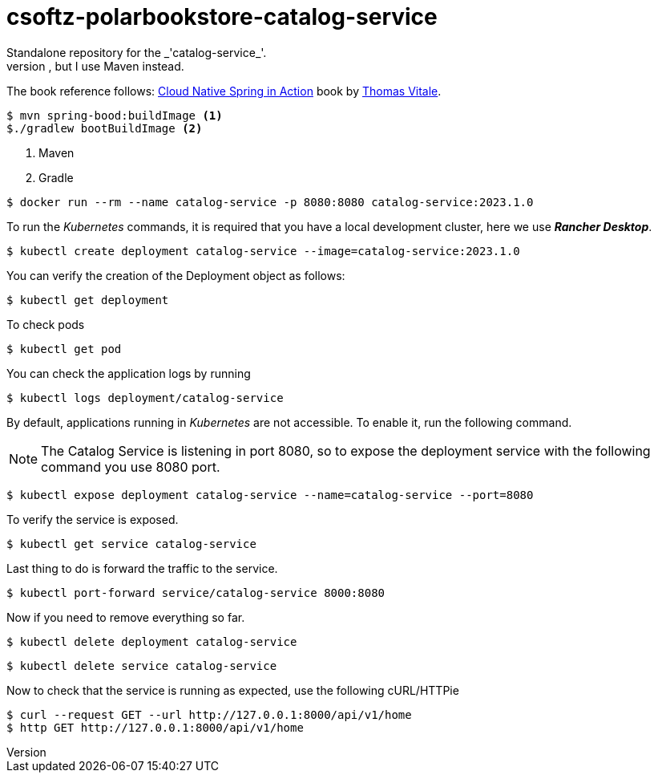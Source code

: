 = csoftz-polarbookstore-catalog-service
Standalone repository for the _'catalog-service_'. 
Keeps the same code as Thomas Vitale Book Spring Cloud Native but in my own format. He uses Gradle in the _git_ repository, but I use Maven instead. 

The book reference follows:
https://www.manning.com/books/cloud-native-spring-in-action[Cloud Native Spring in Action^] book by https://www.thomasvitale.com[Thomas Vitale^].

[source,bash]
----
$ mvn spring-bood:buildImage <1>
$./gradlew bootBuildImage <2>
----

<1> Maven
<2> Gradle

[source,bash]
----
$ docker run --rm --name catalog-service -p 8080:8080 catalog-service:2023.1.0
----

To run the _Kubernetes_ commands, it is required that you have a local development cluster, here we use
*_Rancher Desktop_*.

[source,bash]
----
$ kubectl create deployment catalog-service --image=catalog-service:2023.1.0
----

You can verify the creation of the Deployment object as follows:

[source,bash]
----
$ kubectl get deployment
----

To check pods

[source,bash]
----
$ kubectl get pod
----

You can check the application logs by running

[source,bash]
----
$ kubectl logs deployment/catalog-service
----

By default, applications running in _Kubernetes_ are not accessible.
To enable it, run the following command.

[NOTE]
====
The Catalog Service is listening in port 8080, so to expose the deployment service with the following command you use 8080 port.
====

[source,bash]
----
$ kubectl expose deployment catalog-service --name=catalog-service --port=8080
----

To verify the service is exposed.

[source,bash]
----
$ kubectl get service catalog-service
----

Last thing to do is forward the traffic to the service.

[source,bash]
----
$ kubectl port-forward service/catalog-service 8000:8080
----

Now if you need to remove everything so far.

[source,bash]
----
$ kubectl delete deployment catalog-service
----

[source,bash]
----
$ kubectl delete service catalog-service
----

Now to check that the service is running as expected, use the following cURL/HTTPie

[source,bash]
----
$ curl --request GET --url http://127.0.0.1:8000/api/v1/home
$ http GET http://127.0.0.1:8000/api/v1/home
----

